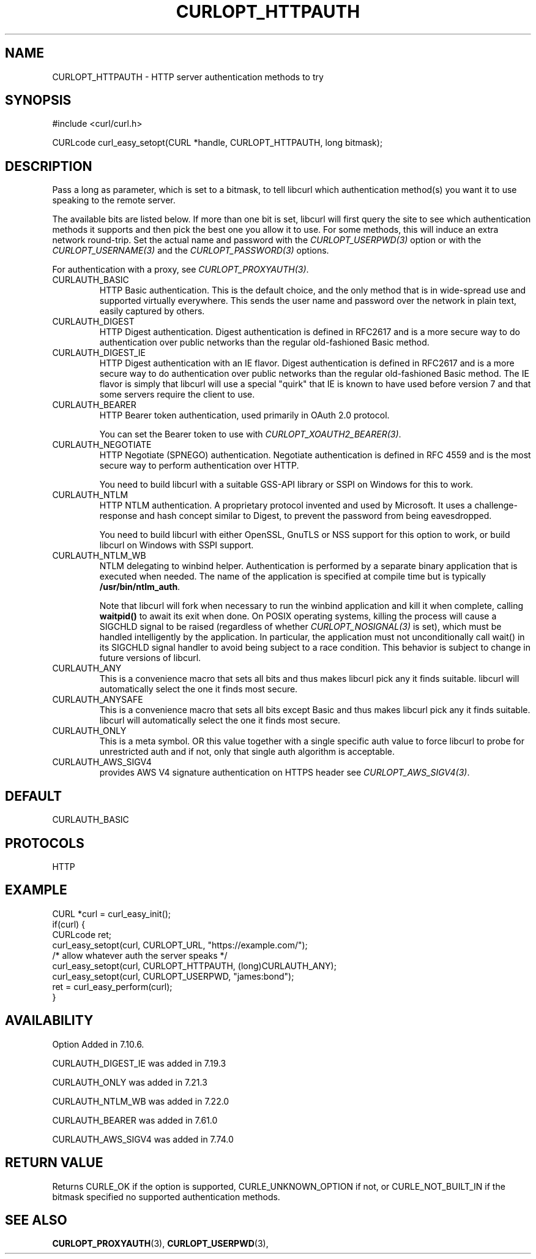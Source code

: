.\" **************************************************************************
.\" *                                  _   _ ____  _
.\" *  Project                     ___| | | |  _ \| |
.\" *                             / __| | | | |_) | |
.\" *                            | (__| |_| |  _ <| |___
.\" *                             \___|\___/|_| \_\_____|
.\" *
.\" * Copyright (C) Daniel Stenberg, <daniel@haxx.se>, et al.
.\" *
.\" * This software is licensed as described in the file COPYING, which
.\" * you should have received as part of this distribution. The terms
.\" * are also available at https://curl.se/docs/copyright.html.
.\" *
.\" * You may opt to use, copy, modify, merge, publish, distribute and/or sell
.\" * copies of the Software, and permit persons to whom the Software is
.\" * furnished to do so, under the terms of the COPYING file.
.\" *
.\" * This software is distributed on an "AS IS" basis, WITHOUT WARRANTY OF ANY
.\" * KIND, either express or implied.
.\" *
.\" * SPDX-License-Identifier: curl
.\" *
.\" **************************************************************************
.\"
.TH CURLOPT_HTTPAUTH 3 "January 02, 2023" "libcurl 7.88.1" "curl_easy_setopt options"

.SH NAME
CURLOPT_HTTPAUTH \- HTTP server authentication methods to try
.SH SYNOPSIS
.nf
#include <curl/curl.h>

CURLcode curl_easy_setopt(CURL *handle, CURLOPT_HTTPAUTH, long bitmask);
.SH DESCRIPTION
Pass a long as parameter, which is set to a bitmask, to tell libcurl which
authentication method(s) you want it to use speaking to the remote server.

The available bits are listed below. If more than one bit is set, libcurl will
first query the site to see which authentication methods it supports and then
pick the best one you allow it to use. For some methods, this will induce an
extra network round-trip. Set the actual name and password with the
\fICURLOPT_USERPWD(3)\fP option or with the \fICURLOPT_USERNAME(3)\fP and the
\fICURLOPT_PASSWORD(3)\fP options.

For authentication with a proxy, see \fICURLOPT_PROXYAUTH(3)\fP.

.IP CURLAUTH_BASIC
HTTP Basic authentication. This is the default choice, and the only method
that is in wide-spread use and supported virtually everywhere. This sends
the user name and password over the network in plain text, easily captured by
others.
.IP CURLAUTH_DIGEST
HTTP Digest authentication.  Digest authentication is defined in RFC2617 and
is a more secure way to do authentication over public networks than the
regular old-fashioned Basic method.
.IP CURLAUTH_DIGEST_IE
HTTP Digest authentication with an IE flavor.  Digest authentication is
defined in RFC2617 and is a more secure way to do authentication over public
networks than the regular old-fashioned Basic method. The IE flavor is simply
that libcurl will use a special "quirk" that IE is known to have used before
version 7 and that some servers require the client to use.
.IP CURLAUTH_BEARER
HTTP Bearer token authentication, used primarily in OAuth 2.0 protocol.

You can set the Bearer token to use with \fICURLOPT_XOAUTH2_BEARER(3)\fP.
.IP CURLAUTH_NEGOTIATE
HTTP Negotiate (SPNEGO) authentication. Negotiate authentication is defined
in RFC 4559 and is the most secure way to perform authentication over HTTP.

You need to build libcurl with a suitable GSS-API library or SSPI on Windows
for this to work.
.IP CURLAUTH_NTLM
HTTP NTLM authentication. A proprietary protocol invented and used by
Microsoft. It uses a challenge-response and hash concept similar to Digest, to
prevent the password from being eavesdropped.

You need to build libcurl with either OpenSSL, GnuTLS or NSS support for this
option to work, or build libcurl on Windows with SSPI support.
.IP CURLAUTH_NTLM_WB
NTLM delegating to winbind helper. Authentication is performed by a separate
binary application that is executed when needed. The name of the application
is specified at compile time but is typically \fB/usr/bin/ntlm_auth\fP.

Note that libcurl will fork when necessary to run the winbind application and
kill it when complete, calling \fBwaitpid()\fP to await its exit when done. On
POSIX operating systems, killing the process will cause a SIGCHLD signal to be
raised (regardless of whether \fICURLOPT_NOSIGNAL(3)\fP is set), which must be
handled intelligently by the application. In particular, the application must
not unconditionally call wait() in its SIGCHLD signal handler to avoid being
subject to a race condition.  This behavior is subject to change in future
versions of libcurl.
.IP CURLAUTH_ANY
This is a convenience macro that sets all bits and thus makes libcurl pick any
it finds suitable. libcurl will automatically select the one it finds most
secure.
.IP CURLAUTH_ANYSAFE
This is a convenience macro that sets all bits except Basic and thus makes
libcurl pick any it finds suitable. libcurl will automatically select the one
it finds most secure.
.IP CURLAUTH_ONLY
This is a meta symbol. OR this value together with a single specific auth
value to force libcurl to probe for unrestricted auth and if not, only that
single auth algorithm is acceptable.
.IP CURLAUTH_AWS_SIGV4
provides AWS V4 signature authentication on HTTPS header
see \fICURLOPT_AWS_SIGV4(3)\fP.
.SH DEFAULT
CURLAUTH_BASIC
.SH PROTOCOLS
HTTP
.SH EXAMPLE
.nf
CURL *curl = curl_easy_init();
if(curl) {
  CURLcode ret;
  curl_easy_setopt(curl, CURLOPT_URL, "https://example.com/");
  /* allow whatever auth the server speaks */
  curl_easy_setopt(curl, CURLOPT_HTTPAUTH, (long)CURLAUTH_ANY);
  curl_easy_setopt(curl, CURLOPT_USERPWD, "james:bond");
  ret = curl_easy_perform(curl);
}
.fi
.SH AVAILABILITY
Option Added in 7.10.6.

CURLAUTH_DIGEST_IE was added in 7.19.3

CURLAUTH_ONLY was added in 7.21.3

CURLAUTH_NTLM_WB was added in 7.22.0

CURLAUTH_BEARER was added in 7.61.0

CURLAUTH_AWS_SIGV4 was added in 7.74.0
.SH RETURN VALUE
Returns CURLE_OK if the option is supported, CURLE_UNKNOWN_OPTION if not, or
CURLE_NOT_BUILT_IN if the bitmask specified no supported authentication
methods.
.SH "SEE ALSO"
.BR CURLOPT_PROXYAUTH "(3), " CURLOPT_USERPWD "(3), "

